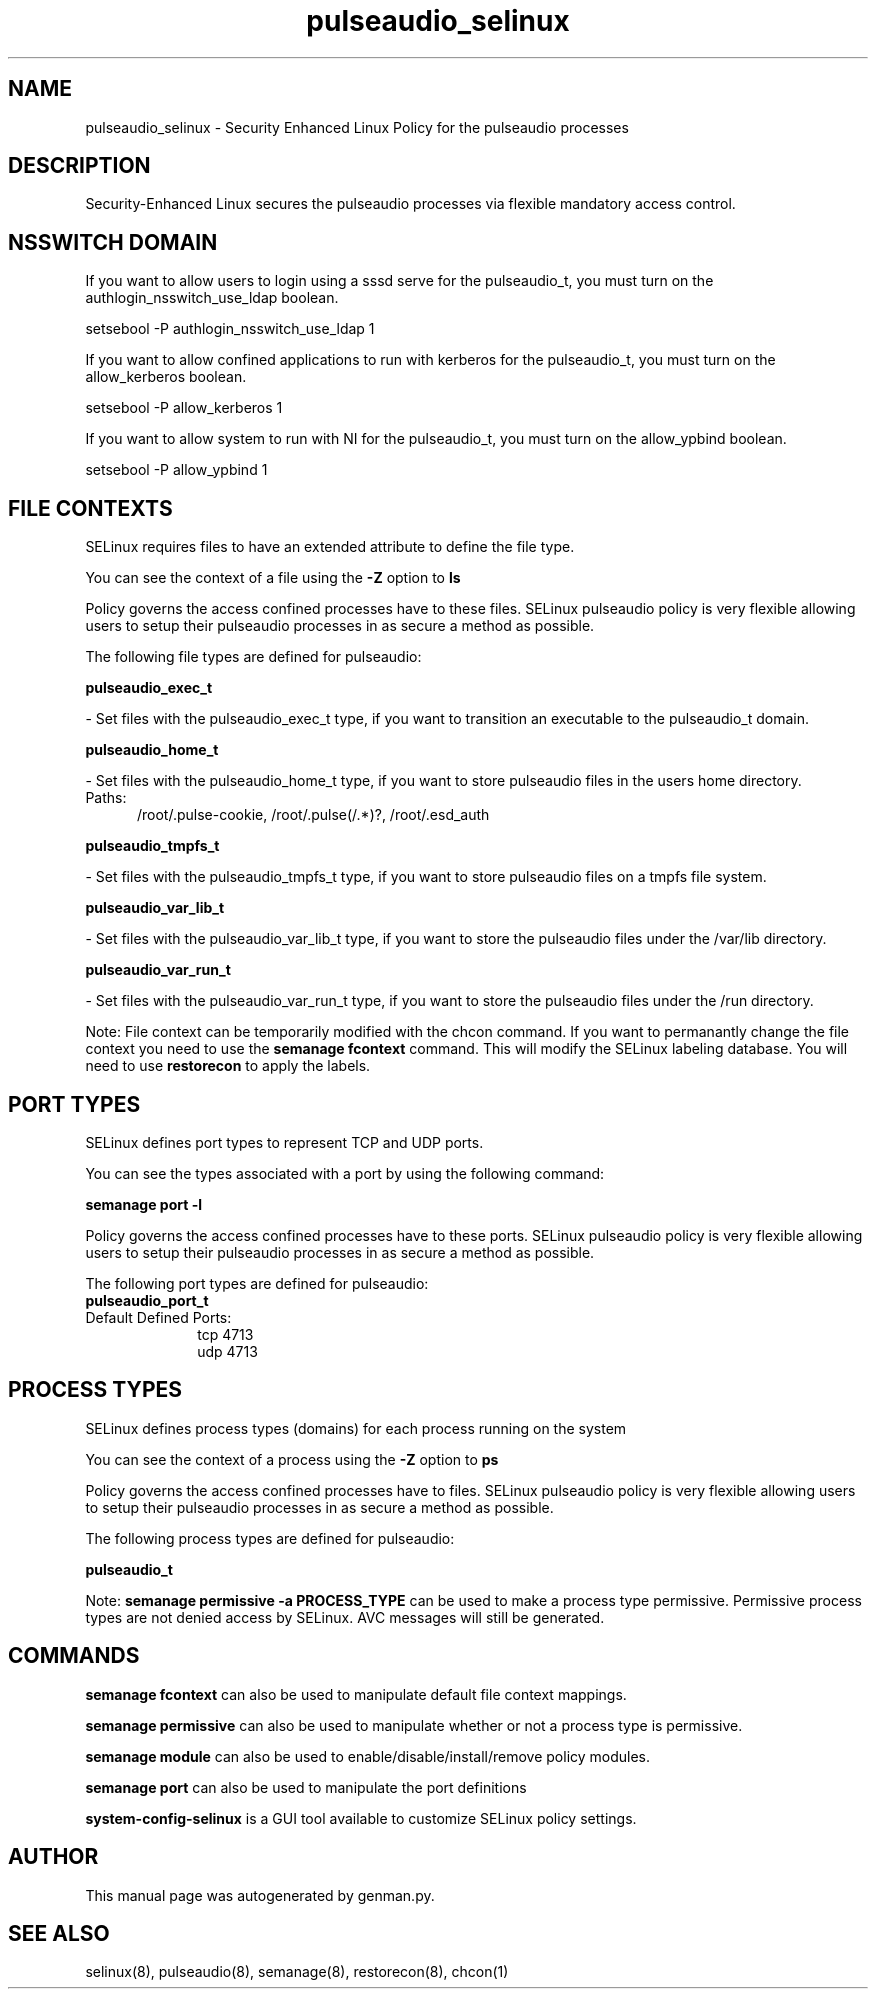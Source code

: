 .TH  "pulseaudio_selinux"  "8"  "pulseaudio" "dwalsh@redhat.com" "pulseaudio SELinux Policy documentation"
.SH "NAME"
pulseaudio_selinux \- Security Enhanced Linux Policy for the pulseaudio processes
.SH "DESCRIPTION"

Security-Enhanced Linux secures the pulseaudio processes via flexible mandatory access
control.  

.SH NSSWITCH DOMAIN

.PP
If you want to allow users to login using a sssd serve for the pulseaudio_t, you must turn on the authlogin_nsswitch_use_ldap boolean.

.EX
setsebool -P authlogin_nsswitch_use_ldap 1
.EE

.PP
If you want to allow confined applications to run with kerberos for the pulseaudio_t, you must turn on the allow_kerberos boolean.

.EX
setsebool -P allow_kerberos 1
.EE

.PP
If you want to allow system to run with NI for the pulseaudio_t, you must turn on the allow_ypbind boolean.

.EX
setsebool -P allow_ypbind 1
.EE

.SH FILE CONTEXTS
SELinux requires files to have an extended attribute to define the file type. 
.PP
You can see the context of a file using the \fB\-Z\fP option to \fBls\bP
.PP
Policy governs the access confined processes have to these files. 
SELinux pulseaudio policy is very flexible allowing users to setup their pulseaudio processes in as secure a method as possible.
.PP 
The following file types are defined for pulseaudio:


.EX
.PP
.B pulseaudio_exec_t 
.EE

- Set files with the pulseaudio_exec_t type, if you want to transition an executable to the pulseaudio_t domain.


.EX
.PP
.B pulseaudio_home_t 
.EE

- Set files with the pulseaudio_home_t type, if you want to store pulseaudio files in the users home directory.

.br
.TP 5
Paths: 
/root/\.pulse-cookie, /root/\.pulse(/.*)?, /root/\.esd_auth

.EX
.PP
.B pulseaudio_tmpfs_t 
.EE

- Set files with the pulseaudio_tmpfs_t type, if you want to store pulseaudio files on a tmpfs file system.


.EX
.PP
.B pulseaudio_var_lib_t 
.EE

- Set files with the pulseaudio_var_lib_t type, if you want to store the pulseaudio files under the /var/lib directory.


.EX
.PP
.B pulseaudio_var_run_t 
.EE

- Set files with the pulseaudio_var_run_t type, if you want to store the pulseaudio files under the /run directory.


.PP
Note: File context can be temporarily modified with the chcon command.  If you want to permanantly change the file context you need to use the 
.B semanage fcontext 
command.  This will modify the SELinux labeling database.  You will need to use
.B restorecon
to apply the labels.

.SH PORT TYPES
SELinux defines port types to represent TCP and UDP ports. 
.PP
You can see the types associated with a port by using the following command: 

.B semanage port -l

.PP
Policy governs the access confined processes have to these ports. 
SELinux pulseaudio policy is very flexible allowing users to setup their pulseaudio processes in as secure a method as possible.
.PP 
The following port types are defined for pulseaudio:

.EX
.TP 5
.B pulseaudio_port_t 
.TP 10
.EE


Default Defined Ports:
tcp 4713
.EE
udp 4713
.EE
.SH PROCESS TYPES
SELinux defines process types (domains) for each process running on the system
.PP
You can see the context of a process using the \fB\-Z\fP option to \fBps\bP
.PP
Policy governs the access confined processes have to files. 
SELinux pulseaudio policy is very flexible allowing users to setup their pulseaudio processes in as secure a method as possible.
.PP 
The following process types are defined for pulseaudio:

.EX
.B pulseaudio_t 
.EE
.PP
Note: 
.B semanage permissive -a PROCESS_TYPE 
can be used to make a process type permissive. Permissive process types are not denied access by SELinux. AVC messages will still be generated.

.SH "COMMANDS"
.B semanage fcontext
can also be used to manipulate default file context mappings.
.PP
.B semanage permissive
can also be used to manipulate whether or not a process type is permissive.
.PP
.B semanage module
can also be used to enable/disable/install/remove policy modules.

.B semanage port
can also be used to manipulate the port definitions

.PP
.B system-config-selinux 
is a GUI tool available to customize SELinux policy settings.

.SH AUTHOR	
This manual page was autogenerated by genman.py.

.SH "SEE ALSO"
selinux(8), pulseaudio(8), semanage(8), restorecon(8), chcon(1)

